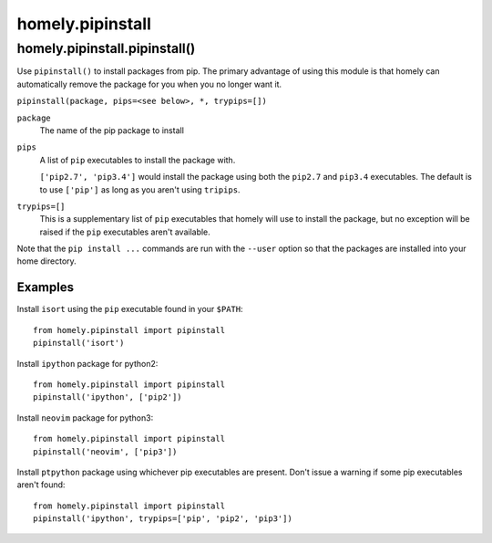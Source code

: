 homely.pipinstall
=================


homely.pipinstall.pipinstall()
------------------------------


Use ``pipinstall()`` to install packages from pip. The primary advantage of
using this module is that homely can automatically remove the package for you
when you no longer want it.

``pipinstall(package, pips=<see below>, *, trypips=[])``

``package``
    The name of the pip package to install
``pips``
    A list of ``pip`` executables to install the package with.
  
    ``['pip2.7', 'pip3.4']`` would install the package using both the
    ``pip2.7`` and ``pip3.4`` executables.  The default is to use ``['pip']``
    as long as you aren't using ``tripips``.
``trypips=[]``
    This is a supplementary list of ``pip`` executables that homely will use to
    install the package, but no exception will be raised if the ``pip``
    executables aren't available.

Note that the ``pip install ...`` commands are run with the ``--user`` option so
that the packages are installed into your home directory.


Examples
^^^^^^^^


Install ``isort`` using the ``pip`` executable found in your ``$PATH``::

    from homely.pipinstall import pipinstall
    pipinstall('isort')


Install ``ipython`` package for python2::

    from homely.pipinstall import pipinstall
    pipinstall('ipython', ['pip2'])

Install ``neovim`` package for python3::

    from homely.pipinstall import pipinstall
    pipinstall('neovim', ['pip3'])

Install ``ptpython`` package using whichever pip executables are present.
Don't issue a warning if some pip executables aren't found::

    from homely.pipinstall import pipinstall
    pipinstall('ipython', trypips=['pip', 'pip2', 'pip3'])
